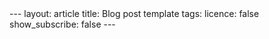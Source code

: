 #+OPTIONS: toc:nil num:nil
#+BEGIN_EXPORT html
---
layout: article
title: Blog post template
tags:
licence: false
show_subscribe: false
---
#+END_EXPORT
#+TOC: headlines 2

